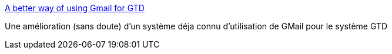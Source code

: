 :jbake-type: post
:jbake-status: published
:jbake-title: A better way of using Gmail for GTD
:jbake-tags: gtd,email,productivité,tutorial,_mois_juil.,_année_2006
:jbake-date: 2006-07-16
:jbake-depth: ../
:jbake-uri: shaarli/1153052903000.adoc
:jbake-source: https://nicolas-delsaux.hd.free.fr/Shaarli?searchterm=http%3A%2F%2Fwww.designpattern.org%2Fwp%2F%3Fp%3D56&searchtags=gtd+email+productivit%C3%A9+tutorial+_mois_juil.+_ann%C3%A9e_2006
:jbake-style: shaarli

http://www.designpattern.org/wp/?p=56[A better way of using Gmail for GTD]

Une amélioration (sans doute) d'un système déja connu d'utilisation de GMail pour le système GTD
